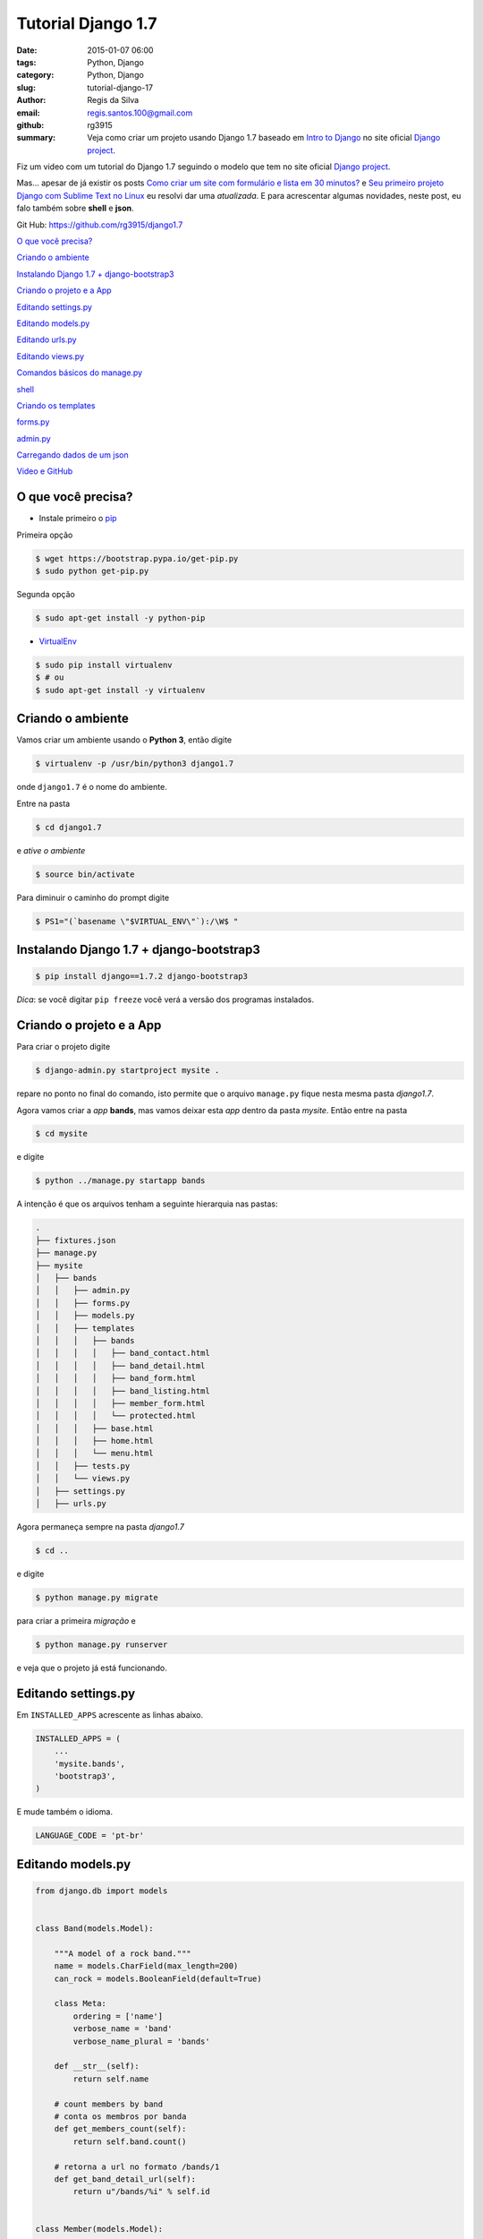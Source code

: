 Tutorial Django 1.7
===================

:date: 2015-01-07 06:00
:tags: Python, Django
:category: Python, Django
:slug: tutorial-django-17
:author: Regis da Silva
:email: regis.santos.100@gmail.com
:github: rg3915
:summary: Veja como criar um projeto usando Django 1.7 baseado em `Intro to Django <https://www.djangoproject.com/start/>`_ no site oficial `Django project <https://www.djangoproject.com/>`_.

Fiz um video com um tutorial do Django 1.7 seguindo o modelo que tem no site oficial `Django project <https://www.djangoproject.com/>`_.

.. youtube:: OayIF9Pz7rE

Mas... apesar de já existir os posts `Como criar um site com formulário e lista em 30 minutos? <http://pythonclub.com.br/criar-site-com-form-lista-30-min.html>`_ e `Seu primeiro projeto Django com Sublime Text no Linux <http://pythonclub.com.br/primeiro-projeto-django-no-linux-com-sublime.html>`_ eu resolvi dar uma *atualizada*. E para acrescentar algumas novidades, neste post, eu falo também sobre **shell** e **json**.

Git Hub: https://github.com/rg3915/django1.7

`O que você precisa?`_

`Criando o ambiente`_

`Instalando Django 1.7 + django-bootstrap3`_

`Criando o projeto e a App`_

`Editando settings.py`_

`Editando models.py`_

`Editando urls.py`_

`Editando views.py`_

`Comandos básicos do manage.py`_

`shell`_

`Criando os templates`_

`forms.py`_

`admin.py`_

`Carregando dados de um json`_

`Video e GitHub`_

O que você precisa?
-------------------

* Instale primeiro o `pip <http://pip.readthedocs.org/en/latest/>`_ 

Primeira opção

.. code-block:: shell

    $ wget https://bootstrap.pypa.io/get-pip.py
    $ sudo python get-pip.py

Segunda opção

.. code-block:: shell

    $ sudo apt-get install -y python-pip

* `VirtualEnv <https://virtualenv.pypa.io/en/latest/>`_ 

.. code-block:: shell

    $ sudo pip install virtualenv
    $ # ou
    $ sudo apt-get install -y virtualenv

Criando o ambiente
------------------

Vamos criar um ambiente usando o **Python 3**, então digite

.. code-block:: shell

	$ virtualenv -p /usr/bin/python3 django1.7

onde ``django1.7`` é o nome do ambiente.

Entre na pasta

.. code-block:: shell

	$ cd django1.7

e *ative o ambiente*

.. code-block:: shell

	$ source bin/activate

Para diminuir o caminho do prompt digite

.. code-block:: shell
	
	$ PS1="(`basename \"$VIRTUAL_ENV\"`):/\W$ "

Instalando Django 1.7 + django-bootstrap3
-----------------------------------------

.. code-block:: shell

	$ pip install django==1.7.2 django-bootstrap3

*Dica*: se você digitar ``pip freeze`` você verá a versão dos programas instalados.

Criando o projeto e a App
-------------------------

Para criar o projeto digite

.. code-block:: shell

	$ django-admin.py startproject mysite .

repare no ponto no final do comando, isto permite que o arquivo ``manage.py`` fique nesta mesma pasta *django1.7*.

Agora vamos criar a *app* **bands**, mas vamos deixar esta *app* dentro da pasta *mysite*. Então entre na pasta

.. code-block:: shell

	$ cd mysite

e digite

.. code-block:: shell

	$ python ../manage.py startapp bands

A intenção é que os arquivos tenham a seguinte hierarquia nas pastas:


.. code-block:: bash

	.
	├── fixtures.json
	├── manage.py
	├── mysite
	│   ├── bands
	│   │   ├── admin.py
	│   │   ├── forms.py
	│   │   ├── models.py
	│   │   ├── templates
	│   │   │   ├── bands
	│   │   │   │   ├── band_contact.html
	│   │   │   │   ├── band_detail.html
	│   │   │   │   ├── band_form.html
	│   │   │   │   ├── band_listing.html
	│   │   │   │   ├── member_form.html
	│   │   │   │   └── protected.html
	│   │   │   ├── base.html
	│   │   │   ├── home.html
	│   │   │   └── menu.html
	│   │   ├── tests.py
	│   │   └── views.py
	│   ├── settings.py
	│   ├── urls.py


Agora permaneça sempre na pasta *django1.7*

.. code-block:: shell

	$ cd ..

e digite

.. code-block:: shell

	$ python manage.py migrate

para criar a primeira *migração* e

.. code-block:: shell

	$ python manage.py runserver

e veja que o projeto já está funcionando.


Editando settings.py
--------------------

Em ``INSTALLED_APPS`` acrescente as linhas abaixo.

.. code-block:: python

    INSTALLED_APPS = (
        ...
        'mysite.bands',
        'bootstrap3',
    )

E mude também o idioma.

.. code-block:: python

	LANGUAGE_CODE = 'pt-br'

Editando models.py
------------------

.. code-block:: python

    from django.db import models


    class Band(models.Model):

        """A model of a rock band."""
        name = models.CharField(max_length=200)
        can_rock = models.BooleanField(default=True)

        class Meta:
            ordering = ['name']
            verbose_name = 'band'
            verbose_name_plural = 'bands'

        def __str__(self):
            return self.name

        # count members by band
        # conta os membros por banda
        def get_members_count(self):
            return self.band.count()

        # retorna a url no formato /bands/1
        def get_band_detail_url(self):
            return u"/bands/%i" % self.id


    class Member(models.Model):

        """A model of a rock band member."""
        name = models.CharField("Member's name", max_length=200)
        instrument = models.CharField(choices=(
            ('g', "Guitar"),
            ('b', "Bass"),
            ('d', "Drums"),
            ('v', "Vocal"),
            ('p', "Piano"),
        ),
            max_length=1
        )

        band = models.ForeignKey("Band", related_name='band')

        class Meta:
            ordering = ['name']
            verbose_name = 'member'
            verbose_name_plural = 'members'

        def __str__(self):
            return self.name


Editando urls.py
----------------

.. code-block:: python

    from django.conf.urls import patterns, include, url
    from mysite.bands.views import *

    from django.contrib import admin

    urlpatterns = patterns(
        'mysite.bands.views',
        url(r'^$', 'home', name='home'),
        url(r'^bands/$', 'band_listing', name='bands'),
        url(r'^bands/(?P<pk>\d+)/$', 'band_detail', name='band_detail'),
        url(r'^bandform/$', BandForm.as_view(), name='band_form'),
        url(r'^memberform/$', MemberForm.as_view(), name='member_form'),
        url(r'^contact/$', 'band_contact', name='contact'),
        url(r'^protected/$', 'protected_view', name='protected'),
        url(r'^accounts/login/$', 'message'),
        url(r'^admin/', include(admin.site.urls), name='admin'),
    )


Editando views.py
-----------------

.. code-block:: python

    from django.shortcuts import render
    from django.http import HttpResponse
    from django.contrib.auth.decorators import login_required
    from django.views.generic import CreateView
    from django.core.urlresolvers import reverse_lazy
    from .models import Band, Member
    from .forms import BandContactForm

A função a seguir retorna um *HttpResponse*, ou seja, uma mensagem simples no navegador.

.. code-block:: python

    def home(request):
        return HttpResponse('Welcome to the site!')

A próxima função (use uma ou outra) renderiza um *template*, uma página html no navegador.

.. code-block:: python

    def home(request):
        return render(request, 'home.html')

A função ``band_listing`` retorna todas as bandas.

Para fazer a *busca* por nome de banda usamos o comando ``var_get_search = request.GET.get('search_box')``, onde ``search_box`` é o nome do campo no template *band_listing.html*.

E os nomes são retornados a partir do comando ``bands = bands.filter(name__icontains=var_get_search)``. Onde ``icontains`` procura um texto que contém a palavra, ou seja, você pode digitar o nome incompleto.

.. code-block:: python

    def band_listing(request):
        """ A view of all bands. """
        bands = Band.objects.all()
        var_get_search = request.GET.get('search_box')
        if var_get_search is not None:
            bands = bands.filter(name__icontains=var_get_search)
        return render(request, 'bands/band_listing.html', {'bands': bands})


A função ``band_contact`` mostra como tratar um formulário na *view*.

.. code-block:: python

    def band_contact(request):
        """ A example of form """
        if request.method == 'POST':
            form = BandContactForm(request.POST)
        else:
            form = BandContactForm()
        return render(request, 'bands/band_contact.html', {'form': form})

A função ``band_detail`` retorna todos os membros de cada banda, usando o ``pk`` da banda junto com o comando ``filter`` em members.

.. code-block:: python

    def band_detail(request, pk):
        """ A view of all members by bands. """
        band = Band.objects.get(pk=pk)
        members = Member.objects.all().filter(band=band)
        context = {'members': members, 'band': band}
        return render(request, 'bands/band_detail.html', context)


``BandForm`` e ``MemberForm`` usam o `Class Based View <https://docs.djangoproject.com/en/1.7/topics/class-based-views/>`_ para tratar formulário de uma forma mais simplificada usando a classe ``CreateView``. O ``reverse_lazy`` serve para tratar a url de retorno de página.

.. code-block:: python

    class BandForm(CreateView):
        template_name = 'bands/band_form.html'
        model = Band
        success_url = reverse_lazy('bands')


    class MemberForm(CreateView):
        template_name = 'bands/member_form.html'
        model = Member
        success_url = reverse_lazy('bands')


A próxima função requer que você entre numa página somente quando estiver logado.

`@login_required <https://docs.djangoproject.com/en/1.7/topics/auth/default/#django.contrib.auth.decorators.login_required>`_ é um *decorator*.

``login_url='/accounts/login/'`` é página de erro, ou seja, quando o usuário não conseguiu logar.

E ``render(request, 'bands/protected.html',...`` é página de sucesso.

.. code-block:: python

    @login_required(login_url='/accounts/login/')
    def protected_view(request):
        """ A view that can only be accessed by logged-in users """
        return render(request, 'bands/protected.html', {'current_user': request.user})

``HttpResponse`` retorna uma mensagem simples no navegador sem a necessidade de um template.

.. code-block:: python

    def message(request):
        """ Message if is not authenticated. Simple view! """
        return HttpResponse('Access denied!')


Comandos básicos do manage.py
-----------------------------

Para criar novas migrações com base nas alterações feitas nos seus modelos

.. code-block:: shell

    $ python manage.py makemigrations bands

Para aplicar as migrações, bem como anular e listar seu status

.. code-block:: shell

    $ python manage.py migrate

Para criar um usuário e senha para o admin

.. code-block:: shell

    $ python manage.py createsuperuser

Para rodar a aplicação

.. code-block:: shell

    $ python manage.py runserver


shell
-----

É o *interpretador interativo do python* rodando *via terminal* direto na aplicação do django.

.. code-block:: shell

    $ python manage.py shell

Veja a seguir como inserir dados direto pelo *shell*.

.. code-block:: python

    >>> from mysite.bands.models import Band, Member
    >>> # criando o objeto e salvando
    >>> band = Band.objects.create(name='Metallica')
    >>> band.name
    >>> band.can_rock
    >>> band.id
    >>> # criando uma instancia da banda a partir do id
    >>> b = Band.objects.get(id=band.id)
    >>> # criando uma instancia do Membro e associando o id da banda a ela
    >>> m = Member(name='James Hetfield', instrument='b', band=b)
    >>> m.name
    >>> # retornando o instrumento
    >>> m.instrument
    >>> m.get_instrument_display()
    >>> m.band
    >>> # salvando
    >>> m.save()
    >>> # listando todas as bandas
    >>> Band.objects.all()
    >>> # listando todos os membros
    >>> Member.objects.all()
    >>> # criando mais uma banda
    >>> band = Band.objects.create(name='The Beatles')
    >>> band = Band.objects.get(name='The Beatles')
    >>> band.id
    >>> b = Band.objects.get(id=band.id)
    >>> # criando mais um membro
    >>> m = Member(name='John Lennon', instrument='v', band=b)
    >>> m.save()
    >>> # listando tudo novamente
    >>> Band.objects.all()
    >>> Member.objects.all()
    >>> exit()

Criando os templates
--------------------

.. code-block:: shell

    $ mkdir mysite/bands/templates
    $ mkdir mysite/bands/templates/bands
    $ touch mysite/bands/templates/{menu.html,base.html,home.html}
    $ touch mysite/bands/templates/bands/{band_listing.html,band_contact.html,protected.html}

Veja o código de cada template no `github <https://github.com/rg3915/django1.7/tree/master/mysite/bands/templates>`_.

    Vou comentar apenas os comandos que se destacam.

**menu.html**

Repare que no **menu** usamos *links nomeados*, exemplo:

.. code-block:: html

    <a class="navbar-brand" href="{% url 'home' %}">Home</a>

onde 'home' é o nome que foi dado ao link lá em urls.py.

.. code-block:: python

    url(r'^$', 'home', name='home'),

**base.html**

Note que em **base** carregamos o `bootstrap3 <http://django-bootstrap3.readthedocs.org/en/latest/>`_ com o comando

.. code-block:: python

    {% load bootstrap3 %}
    {% bootstrap_css %}
    {% bootstrap_javascript %}

E também o comando **include** para inserir o *menu* em *base*.

.. code-block:: python

    {% include "menu.html" %}

**home.html**

Em **home** usamos o comando **extends** para usar a estrutura inicial do *base*.

.. code-block:: html

    {% extends "base.html" %}


.. image:: images/regisdasilva/home.png
    :alt: home.png


**band_listing.html**

Neste template usamos um campo de busca com o nome ``name="search_box"``. Este nome será usada na *views* para localizar um nome de banda.

E para lista as bandas usamos o comando

.. code-block:: html

    ...
    {% for band in bands %}
        <ul>
            <li>
                <h4>{{ band.name}}</h4>
            </li>
        </ul>
    {% endfor %}
    ...

.. image:: images/regisdasilva/band_listing.png
    :alt: band_listing.png




**band_contact**

Usando o *django-bootstrap3* podemos digitar apenas

.. code-block:: html

    {% load bootstrap3 %}
    <form>
    ...
        {% bootstrap_form form %}
    ...
    </form>

que todos os campos do formulário serão inseridos automaticamente.

.. image:: images/regisdasilva/form.png
    :alt: form.png



**band_detail.html**

Um destaque para o *if* que "pinta" de azul os membros que são vocal.

.. code-block:: html

    ...
    {% if member.instrument == 'v' %}
        <li class="list-group-item list-group-item-info">
    {% else %}
        <li class="list-group-item">
    {% endif %}
    ...

E ``{{ member.get_instrument_display }}`` que retorna o segundo elemento da lista ``choices`` em *models.py*. Ou seja, retorna 'vocal' ao invés de 'v'.

.. image:: images/regisdasilva/band_detail.png
    :alt: band_detail.png


**band_form.html**

.. code-block:: python

    {% extends "base.html" %}

    {% load bootstrap3 %}

    {% block title %}
        <title>Band Form</title>
    {% endblock title %}

    {% block content %}

        <h1>Create band</h1>
        <form class="form col-sm-4" method="POST">
            {% csrf_token %}
            {% bootstrap_form form %}
            {% buttons %}
                <button type="submit" class="btn btn-primary">Submit</button>
            {% endbuttons %}
        </form>

    {% endblock content %}


.. image:: images/regisdasilva/band_form.png
    :alt: band_form.png


**member_form.html**

Pegue o código no GitHub.

.. image:: images/regisdasilva/member_form.png
    :alt: member_form.png




forms.py
--------

.. code-block:: shell

	$ touch mysite/bands/forms.py

Edite o forms.py.

.. code-block:: python

    from django import forms
    from .models import Band, Member


    class BandContactForm(forms.Form):
        subject = forms.CharField(max_length=100)
        message = forms.CharField(widget=forms.Textarea)
        sender = forms.EmailField()
        cc_myself = forms.BooleanField(required=False)


    class BandForm(forms.ModelForm):

        class Meta:
            model = Band


    class MemberForm(forms.ModelForm):

        class Meta:
            model = Member


admin.py
--------

Criamos uma customização para o admin onde em *members* aparece um **filtro** por *bandas*.

.. code-block:: python

    from django.contrib import admin
    from .models import Band, Member


    class MemberAdmin(admin.ModelAdmin):

        """Customize the look of the auto-generated admin for the Member model"""
        list_display = ('name', 'instrument')
        list_filter = ('band',)

    admin.site.register(Band)  # Use the default options
    admin.site.register(Member, MemberAdmin)  # Use the customized options


.. image:: images/regisdasilva/admin.png
    :alt: admin.png



Carregando dados de um json
---------------------------

Baixe o arquivo *fixtures.json* no github e no terminal digite

.. code-block:: python

    $ python manage.py loaddata fixtures.json


Video e GitHub
--------------

Video: https://www.youtube.com/watch?v=OayIF9Pz7rE

Git Hub: https://github.com/rg3915/django1.7